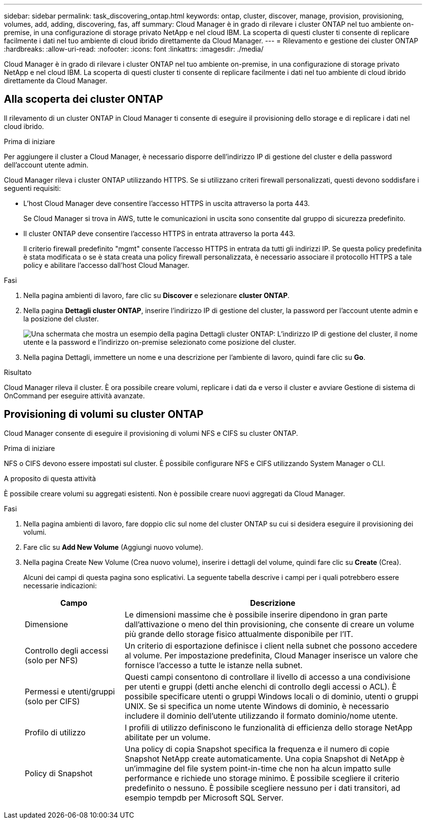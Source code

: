 ---
sidebar: sidebar 
permalink: task_discovering_ontap.html 
keywords: ontap, cluster, discover, manage, provision, provisioning, volumes, add, adding, discovering, fas, aff 
summary: Cloud Manager è in grado di rilevare i cluster ONTAP nel tuo ambiente on-premise, in una configurazione di storage privato NetApp e nel cloud IBM. La scoperta di questi cluster ti consente di replicare facilmente i dati nel tuo ambiente di cloud ibrido direttamente da Cloud Manager. 
---
= Rilevamento e gestione dei cluster ONTAP
:hardbreaks:
:allow-uri-read: 
:nofooter: 
:icons: font
:linkattrs: 
:imagesdir: ./media/


Cloud Manager è in grado di rilevare i cluster ONTAP nel tuo ambiente on-premise, in una configurazione di storage privato NetApp e nel cloud IBM. La scoperta di questi cluster ti consente di replicare facilmente i dati nel tuo ambiente di cloud ibrido direttamente da Cloud Manager.



== Alla scoperta dei cluster ONTAP

Il rilevamento di un cluster ONTAP in Cloud Manager ti consente di eseguire il provisioning dello storage e di replicare i dati nel cloud ibrido.

.Prima di iniziare
Per aggiungere il cluster a Cloud Manager, è necessario disporre dell'indirizzo IP di gestione del cluster e della password dell'account utente admin.

Cloud Manager rileva i cluster ONTAP utilizzando HTTPS. Se si utilizzano criteri firewall personalizzati, questi devono soddisfare i seguenti requisiti:

* L'host Cloud Manager deve consentire l'accesso HTTPS in uscita attraverso la porta 443.
+
Se Cloud Manager si trova in AWS, tutte le comunicazioni in uscita sono consentite dal gruppo di sicurezza predefinito.

* Il cluster ONTAP deve consentire l'accesso HTTPS in entrata attraverso la porta 443.
+
Il criterio firewall predefinito "mgmt" consente l'accesso HTTPS in entrata da tutti gli indirizzi IP. Se questa policy predefinita è stata modificata o se è stata creata una policy firewall personalizzata, è necessario associare il protocollo HTTPS a tale policy e abilitare l'accesso dall'host Cloud Manager.



.Fasi
. Nella pagina ambienti di lavoro, fare clic su *Discover* e selezionare *cluster ONTAP*.
. Nella pagina *Dettagli cluster ONTAP*, inserire l'indirizzo IP di gestione del cluster, la password per l'account utente admin e la posizione del cluster.
+
image:screenshot_discover_ontap.gif["Una schermata che mostra un esempio della pagina Dettagli cluster ONTAP: L'indirizzo IP di gestione del cluster, il nome utente e la password e l'indirizzo on-premise selezionato come posizione del cluster."]

. Nella pagina Dettagli, immettere un nome e una descrizione per l'ambiente di lavoro, quindi fare clic su *Go*.


.Risultato
Cloud Manager rileva il cluster. È ora possibile creare volumi, replicare i dati da e verso il cluster e avviare Gestione di sistema di OnCommand per eseguire attività avanzate.



== Provisioning di volumi su cluster ONTAP

Cloud Manager consente di eseguire il provisioning di volumi NFS e CIFS su cluster ONTAP.

.Prima di iniziare
NFS o CIFS devono essere impostati sul cluster. È possibile configurare NFS e CIFS utilizzando System Manager o CLI.

.A proposito di questa attività
È possibile creare volumi su aggregati esistenti. Non è possibile creare nuovi aggregati da Cloud Manager.

.Fasi
. Nella pagina ambienti di lavoro, fare doppio clic sul nome del cluster ONTAP su cui si desidera eseguire il provisioning dei volumi.
. Fare clic su *Add New Volume* (Aggiungi nuovo volume).
. Nella pagina Create New Volume (Crea nuovo volume), inserire i dettagli del volume, quindi fare clic su *Create* (Crea).
+
Alcuni dei campi di questa pagina sono esplicativi. La seguente tabella descrive i campi per i quali potrebbero essere necessarie indicazioni:

+
[cols="2,6"]
|===
| Campo | Descrizione 


| Dimensione | Le dimensioni massime che è possibile inserire dipendono in gran parte dall'attivazione o meno del thin provisioning, che consente di creare un volume più grande dello storage fisico attualmente disponibile per l'IT. 


| Controllo degli accessi (solo per NFS) | Un criterio di esportazione definisce i client nella subnet che possono accedere al volume. Per impostazione predefinita, Cloud Manager inserisce un valore che fornisce l'accesso a tutte le istanze nella subnet. 


| Permessi e utenti/gruppi (solo per CIFS) | Questi campi consentono di controllare il livello di accesso a una condivisione per utenti e gruppi (detti anche elenchi di controllo degli accessi o ACL). È possibile specificare utenti o gruppi Windows locali o di dominio, utenti o gruppi UNIX. Se si specifica un nome utente Windows di dominio, è necessario includere il dominio dell'utente utilizzando il formato dominio/nome utente. 


| Profilo di utilizzo | I profili di utilizzo definiscono le funzionalità di efficienza dello storage NetApp abilitate per un volume. 


| Policy di Snapshot | Una policy di copia Snapshot specifica la frequenza e il numero di copie Snapshot NetApp create automaticamente. Una copia Snapshot di NetApp è un'immagine del file system point-in-time che non ha alcun impatto sulle performance e richiede uno storage minimo. È possibile scegliere il criterio predefinito o nessuno. È possibile scegliere nessuno per i dati transitori, ad esempio tempdb per Microsoft SQL Server. 
|===

